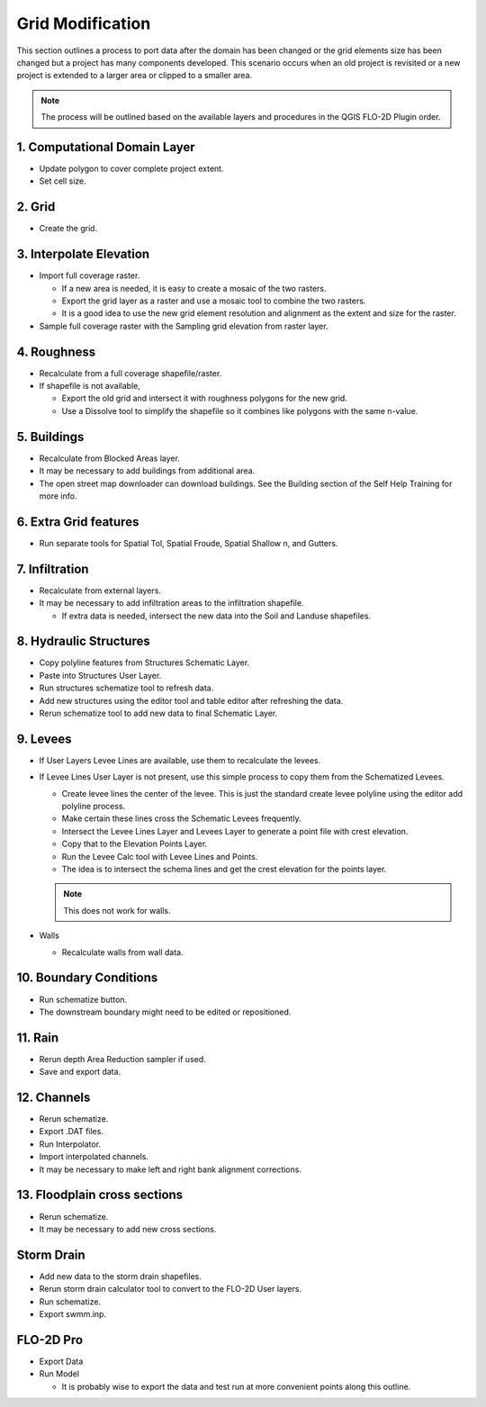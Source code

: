 Grid Modification
===================================

This section outlines a process to port data after the domain has been changed or the grid elements size has been
changed but a project has many components developed.  This scenario occurs when an old project is revisited or a new
project is extended to a larger area or clipped to a smaller area.

.. note:: The process will be outlined based on the available layers and procedures in the QGIS FLO-2D Plugin order.


1. Computational Domain Layer
------------------------------

-  Update polygon to cover complete project extent.

-  Set cell size.

2. Grid
--------

-  Create the grid.

3. Interpolate Elevation
---------------------------

-  Import full coverage raster.

   -  If a new area is needed, it is easy to create a mosaic of the two rasters.

   -  Export the grid layer as a raster and use a mosaic tool to combine the two rasters.

   -  It is a good idea to use the new grid element resolution and alignment as the extent and size for the raster.

-  Sample full coverage raster with the Sampling grid elevation from raster layer.

4. Roughness
--------------

-  Recalculate from a full coverage shapefile/raster.

-  If shapefile is not available,

   -  Export the old grid and intersect it with roughness polygons for the new grid.

   -  Use a Dissolve tool to simplify the shapefile so it combines like polygons with the same n-value.

5. Buildings
-------------

-  Recalculate from Blocked Areas layer.

-  It may be necessary to add buildings from additional area.

-  The open street map downloader can download buildings.  See the Building section of the Self Help Training for more
   info.

6. Extra Grid features
-----------------------

-  Run separate tools for Spatial Tol, Spatial Froude, Spatial Shallow n, and Gutters.

7. Infiltration
-----------------

-  Recalculate from external layers.

-  It may be necessary to add infiltration areas to the infiltration shapefile.

   -  If extra data is needed, intersect the new data into the Soil and Landuse shapefiles.

8. Hydraulic Structures
-------------------------

-  Copy polyline features from Structures Schematic Layer.

-  Paste into Structures User Layer.

-  Run structures schematize tool to refresh data.

-  Add new structures using the editor tool and table editor after refreshing the data.

-  Rerun schematize tool to add new data to final Schematic Layer.

9. Levees
----------

-  If User Layers Levee Lines are available, use them to recalculate the levees.

-  If Levee Lines User Layer is not present, use this simple process to copy them from the Schematized Levees.

   -  Create levee lines the center of the levee.
      This is just the standard create levee polyline using the editor add polyline process.

   -  Make certain these lines cross the Schematic Levees frequently.

   -  Intersect the Levee Lines Layer and Levees Layer to generate a point file with crest elevation.

   -  Copy that to the Elevation Points Layer.

   -  Run the Levee Calc tool with Levee Lines and Points.

   -  The idea is to intersect the schema lines and get the crest elevation for the points layer.

   .. note:: This does not work for walls.

-  Walls

   -  Recalculate walls from wall data.

10. Boundary Conditions
-----------------------

-  Run schematize button.

-  The downstream boundary might need to be edited or repositioned.

11. Rain
--------

-  Rerun depth Area Reduction sampler if used.

-  Save and export data.

12. Channels
-------------

-  Rerun schematize.

-  Export .DAT files.

-  Run Interpolator.

-  Import interpolated channels.

-  It may be necessary to make left and right bank alignment corrections.

13. Floodplain cross sections
------------------------------

-  Rerun schematize.

-  It may be necessary to add new cross sections.

Storm Drain
------------

-  Add new data to the storm drain shapefiles.

-  Rerun storm drain calculator tool to convert to the FLO-2D User layers.

-  Run schematize.

-  Export swmm.inp.

FLO-2D Pro
-----------

-  Export Data

-  Run Model

   -  It is probably wise to export the data and test run at more convenient points along this outline.